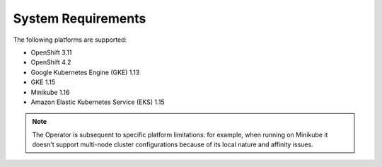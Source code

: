 
System Requirements
+++++++++++++++++++

The following platforms are supported:

* OpenShift 3.11
* OpenShift 4.2
* Google Kubernetes Engine (GKE) 1.13
* GKE 1.15
* Minikube 1.16
* Amazon Elastic Kubernetes Service (EKS) 1.15

.. note:: The Operator is subsequent to specific platform limitations: for
   example, when running on Minikube it doesn't support multi-node cluster
   configurations because of its local nature and affinity issues.
